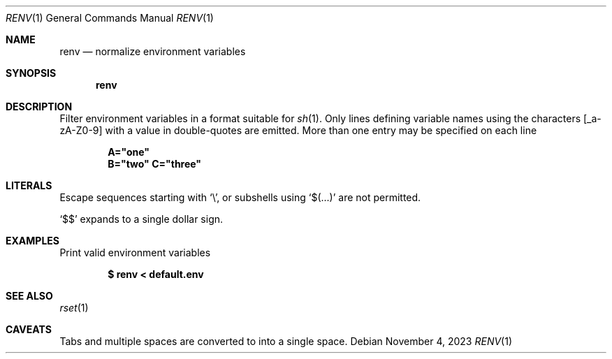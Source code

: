 .\"
.\" Copyright (c) 2023 Eric Radman <ericshane@eradman.com>
.\"
.\" Permission to use, copy, modify, and distribute this software for any
.\" purpose with or without fee is hereby granted, provided that the above
.\" copyright notice and this permission notice appear in all copies.
.\"
.\" THE SOFTWARE IS PROVIDED "AS IS" AND THE AUTHOR DISCLAIMS ALL WARRANTIES
.\" WITH REGARD TO THIS SOFTWARE INCLUDING ALL IMPLIED WARRANTIES OF
.\" MERCHANTABILITY AND FITNESS. IN NO EVENT SHALL THE AUTHOR BE LIABLE FOR
.\" ANY SPECIAL, DIRECT, INDIRECT, OR CONSEQUENTIAL DAMAGES OR ANY DAMAGES
.\" WHATSOEVER RESULTING FROM LOSS OF USE, DATA OR PROFITS, WHETHER IN AN
.\" ACTION OF CONTRACT, NEGLIGENCE OR OTHER TORTIOUS ACTION, ARISING OUT OF
.\" OR IN CONNECTION WITH THE USE OR PERFORMANCE OF THIS SOFTWARE.
.\"
.Dd November 4, 2023
.Dt RENV 1
.Os
.Sh NAME
.Nm renv
.Nd normalize environment variables
.Sh SYNOPSIS
.Nm renv
.Sh DESCRIPTION
Filter environment variables in a format suitable for
.Xr sh 1 .
Only lines defining variable names using the characters
.Bq _a-zA-Z0-9
with a value in double-quotes are emitted.
More than one entry may be specified on each line
.Pp
.Dl A="one"
.Dl B="two" C="three"
.Sh LITERALS
Escape sequences starting with
.Sq \e ,
or subshells using
.Sq $(...)
are not permitted.
.Pp
.Ql \&$$
expands to a single dollar sign.
.Sh EXAMPLES
Print valid environment variables
.Pp
.Dl $ renv < default.env
.Sh SEE ALSO
.Xr rset 1
.Sh CAVEATS
Tabs and multiple spaces are converted to into a single space.
